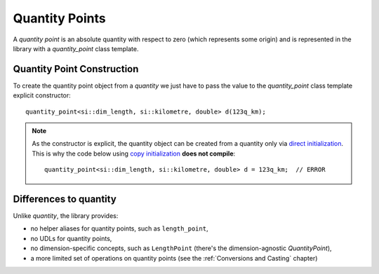 .. namespace:: units

Quantity Points
===============

A `quantity point` is an absolute quantity with respect to zero
(which represents some origin) and is represented in the library with a
`quantity_point` class template.


Quantity Point Construction
---------------------------

To create the quantity point object from a `quantity` we just have to pass
the value to the `quantity_point` class template explicit constructor::

    quantity_point<si::dim_length, si::kilometre, double> d(123q_km);

.. note::

    As the constructor is explicit, the quantity object can be created from
    a quantity only via
    `direct initialization <https://en.cppreference.com/w/cpp/language/direct_initialization>`_.
    This is why the code below using
    `copy initialization <https://en.cppreference.com/w/cpp/language/copy_initialization>`_
    **does not compile**::

        quantity_point<si::dim_length, si::kilometre, double> d = 123q_km;  // ERROR


Differences to quantity
-----------------------

Unlike `quantity`, the library provides:

- no helper aliases for quantity points, such as ``length_point``,
- no UDLs for quantity points,
- no dimension-specific concepts, such as ``LengthPoint``
  (there's the dimension-agnostic `QuantityPoint`),
- a more limited set of operations on quantity points
  (see the :ref:`Conversions and Casting` chapter)
